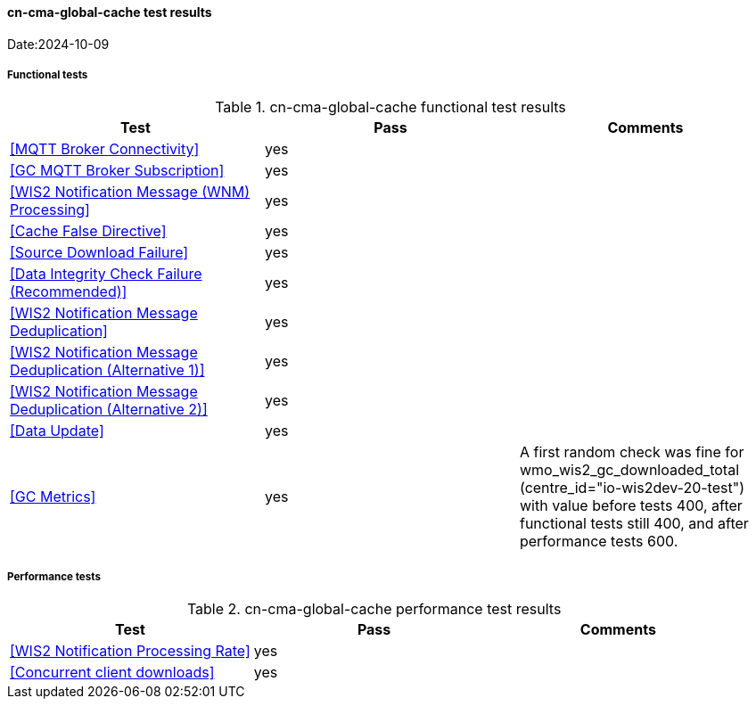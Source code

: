 [[cn-cma-global-cache-results]]

==== cn-cma-global-cache test results

Date:2024-10-09

===== Functional tests

.cn-cma-global-cache functional test results
|===
|Test|Pass|Comments

|<<MQTT Broker Connectivity>>
|yes
|

|<<GC MQTT Broker Subscription>>
|yes
|

|<<WIS2 Notification Message (WNM) Processing>>
|yes
|

|<<Cache False Directive>>
|yes
|

|<<Source Download Failure>>
|yes
|

|<<Data Integrity Check Failure (Recommended)>>
|yes
|

|<<WIS2 Notification Message Deduplication>>
|yes
|

|<<WIS2 Notification Message Deduplication (Alternative 1)>>
|yes
|

|<<WIS2 Notification Message Deduplication (Alternative 2)>>
|yes
|

|<<Data Update>>
|yes
|

|<<GC Metrics>>
|yes
|A first random check was fine for wmo_wis2_gc_downloaded_total (centre_id="io-wis2dev-20-test") with value before tests 400, after functional tests still 400, and after performance tests 600. 

|===

===== Performance tests

.cn-cma-global-cache performance test results
|===
|Test|Pass|Comments

|<<WIS2 Notification Processing Rate>>
|yes
|

|<<Concurrent client downloads>>
|yes
|

|===
